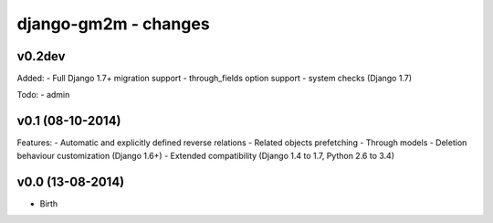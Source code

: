 django-gm2m - changes
=====================


v0.2dev
-------

Added:
- Full Django 1.7+ migration support
- through_fields option support
- system checks (Django 1.7)

Todo:
- admin


v0.1 (08-10-2014)
-----------------

Features:
- Automatic and explicitly defined reverse relations
- Related objects prefetching
- Through models
- Deletion behaviour customization (Django 1.6+)
- Extended compatibility (Django 1.4 to 1.7, Python 2.6 to 3.4)


v0.0 (13-08-2014)
-----------------

- Birth
